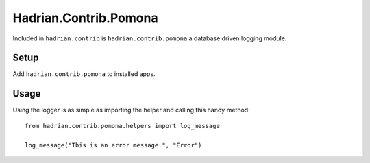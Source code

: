 ======================
Hadrian.Contrib.Pomona
======================

Included in ``hadrian.contrib`` is ``hadrian.contrib.pomona`` a database driven logging module.

Setup
=====

Add ``hadrian.contrib.pomona`` to installed apps.

Usage
=====

Using the logger is as simple as importing the helper and calling this handy method::

    from hadrian.contrib.pomona.helpers import log_message
    
    log_message("This is an error message.", "Error")